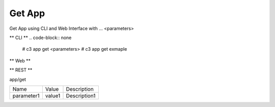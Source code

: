 .. _Scenario-Get-App:

Get App
====================
Get App using CLI and Web Interface with ... <parameters>

.. image:: Get-App.png


** CLI **
.. code-block:: none

  # c3 app get <parameters>
  # c3 app get exmaple


** Web **

.. image:: Get-AppWeb.png


** REST **

app/get

============  ========  ===================
Name          Value     Description
------------  --------  -------------------
parameter1    value1    Description1
============  ========  ===================
